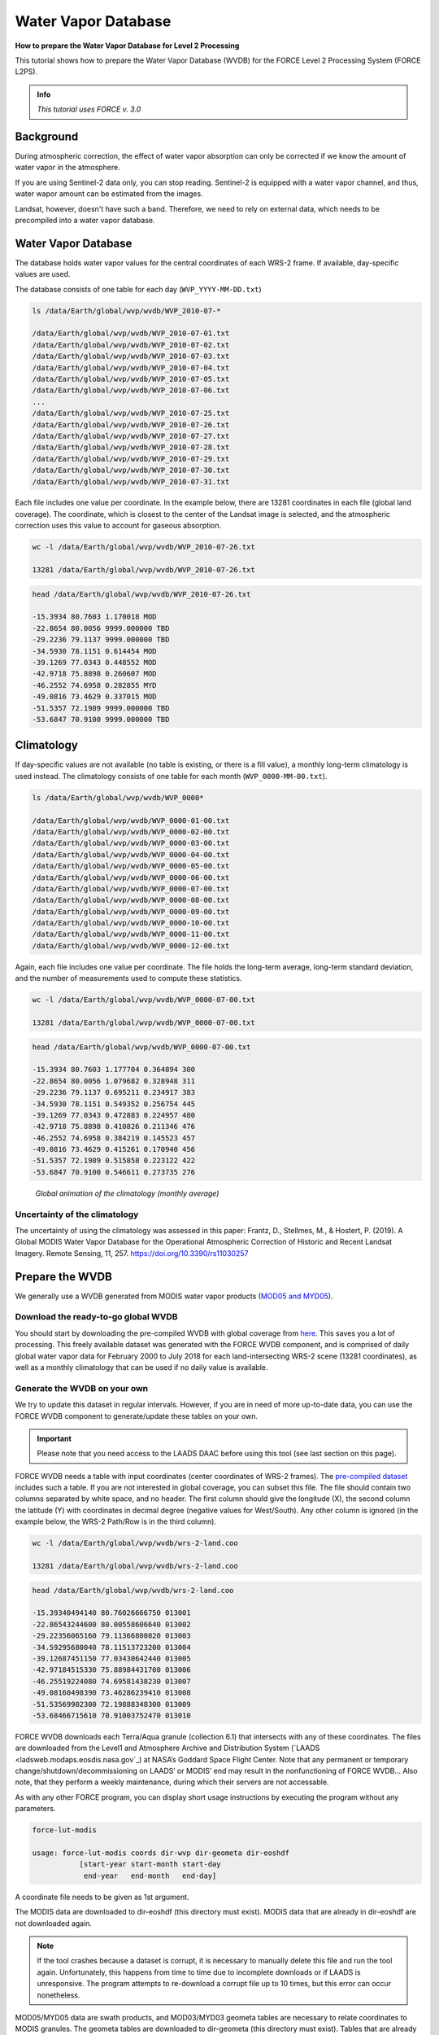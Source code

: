 .. _tut-wvdb:

Water Vapor Database
====================

**How to prepare the Water Vapor Database for Level 2 Processing**

This tutorial shows how to prepare the Water Vapor Database (WVDB) for the FORCE Level 2 Processing System (FORCE L2PS).

.. admonition:: Info

   *This tutorial uses FORCE v. 3.0*


Background
----------

During atmospheric correction, the effect of water vapor absorption can only be corrected if we know the amount of water vapor in the atmosphere.

If you are using Sentinel-2 data only, you can stop reading.
Sentinel-2 is equipped with a water vapor channel, and thus, water wapor amount can be estimated from the images.

Landsat, however, doesn't have such a band.
Therefore, we need to rely on external data, which needs to be precompiled into a water vapor database.


Water Vapor Database
--------------------

The database holds water vapor values for the central coordinates of each WRS-2 frame.
If available, day-specific values are used.

The database consists of one table for each day (``WVP_YYYY-MM-DD.txt``) 

.. code-block:: bash

   ls /data/Earth/global/wvp/wvdb/WVP_2010-07-*

   /data/Earth/global/wvp/wvdb/WVP_2010-07-01.txt
   /data/Earth/global/wvp/wvdb/WVP_2010-07-02.txt
   /data/Earth/global/wvp/wvdb/WVP_2010-07-03.txt
   /data/Earth/global/wvp/wvdb/WVP_2010-07-04.txt
   /data/Earth/global/wvp/wvdb/WVP_2010-07-05.txt
   /data/Earth/global/wvp/wvdb/WVP_2010-07-06.txt
   ...
   /data/Earth/global/wvp/wvdb/WVP_2010-07-25.txt
   /data/Earth/global/wvp/wvdb/WVP_2010-07-26.txt
   /data/Earth/global/wvp/wvdb/WVP_2010-07-27.txt
   /data/Earth/global/wvp/wvdb/WVP_2010-07-28.txt
   /data/Earth/global/wvp/wvdb/WVP_2010-07-29.txt
   /data/Earth/global/wvp/wvdb/WVP_2010-07-30.txt
   /data/Earth/global/wvp/wvdb/WVP_2010-07-31.txt


Each file includes one value per coordinate.
In the example below, there are 13281 coordinates in each file (global land coverage).
The coordinate, which is closest to the center of the Landsat image is selected, and the atmospheric correction uses this value to account for gaseous absorption.

.. code-block:: bash

   wc -l /data/Earth/global/wvp/wvdb/WVP_2010-07-26.txt 

   13281 /data/Earth/global/wvp/wvdb/WVP_2010-07-26.txt


.. code-block:: bash

   head /data/Earth/global/wvp/wvdb/WVP_2010-07-26.txt

   -15.3934 80.7603 1.170018 MOD
   -22.8654 80.0056 9999.000000 TBD
   -29.2236 79.1137 9999.000000 TBD
   -34.5930 78.1151 0.614454 MOD
   -39.1269 77.0343 0.448552 MOD
   -42.9718 75.8898 0.260607 MOD
   -46.2552 74.6958 0.282855 MYD
   -49.0816 73.4629 0.337015 MOD
   -51.5357 72.1989 9999.000000 TBD
   -53.6847 70.9100 9999.000000 TBD


Climatology
-----------

If day-specific values are not available (no table is existing, or there is a fill value), a monthly long-term climatology is used instead.
The climatology consists of one table for each month (``WVP_0000-MM-00.txt``).

.. code-block:: bash

   ls /data/Earth/global/wvp/wvdb/WVP_0000*

   /data/Earth/global/wvp/wvdb/WVP_0000-01-00.txt
   /data/Earth/global/wvp/wvdb/WVP_0000-02-00.txt
   /data/Earth/global/wvp/wvdb/WVP_0000-03-00.txt
   /data/Earth/global/wvp/wvdb/WVP_0000-04-00.txt
   /data/Earth/global/wvp/wvdb/WVP_0000-05-00.txt
   /data/Earth/global/wvp/wvdb/WVP_0000-06-00.txt
   /data/Earth/global/wvp/wvdb/WVP_0000-07-00.txt
   /data/Earth/global/wvp/wvdb/WVP_0000-08-00.txt
   /data/Earth/global/wvp/wvdb/WVP_0000-09-00.txt
   /data/Earth/global/wvp/wvdb/WVP_0000-10-00.txt
   /data/Earth/global/wvp/wvdb/WVP_0000-11-00.txt
   /data/Earth/global/wvp/wvdb/WVP_0000-12-00.txt


Again, each file includes one value per coordinate.
The file holds the long-term average, long-term standard deviation, and the number of measurements used to compute these statistics.

.. code-block:: bash

   wc -l /data/Earth/global/wvp/wvdb/WVP_0000-07-00.txt 

   13281 /data/Earth/global/wvp/wvdb/WVP_0000-07-00.txt


.. code-block:: bash

   head /data/Earth/global/wvp/wvdb/WVP_0000-07-00.txt

   -15.3934 80.7603 1.177704 0.364894 300
   -22.8654 80.0056 1.079682 0.328948 311
   -29.2236 79.1137 0.695211 0.234917 383
   -34.5930 78.1151 0.549352 0.256754 445
   -39.1269 77.0343 0.472883 0.224957 480
   -42.9718 75.8898 0.410826 0.211346 476
   -46.2552 74.6958 0.384219 0.145523 457
   -49.0816 73.4629 0.415261 0.170940 456
   -51.5357 72.1989 0.515858 0.223122 422
   -53.6847 70.9100 0.546611 0.273735 276


.. figure:: img/wvdb.gif" width="750

   *Global animation of the climatology (monthly average)*


Uncertainty of the climatology
""""""""""""""""""""""""""""""

The uncertainty of using the climatology was assessed in this paper:
Frantz, D., Stellmes, M., & Hostert, P. (2019). A Global MODIS Water Vapor Database for the Operational Atmospheric Correction of Historic and Recent Landsat Imagery. Remote Sensing, 11, 257. https://doi.org/10.3390/rs11030257


Prepare the WVDB
----------------

We generally use a WVDB generated from MODIS water vapor products (`MOD05 and MYD05 <https://modis.gsfc.nasa.gov/data/dataprod/mod05.php>`_).


Download the ready-to-go global WVDB
""""""""""""""""""""""""""""""""""""

You should start by downloading the pre-compiled WVDB with global coverage from `here <https://doi.pangaea.de/10.1594/PANGAEA.893109>`_.
This saves you a lot of processing.
This freely available dataset was generated with the FORCE WVDB component, and is comprised of daily global water vapor data for February 2000 to July 2018 for each land-intersecting WRS-2 scene (13281 coordinates), as well as a monthly climatology that can be used if no daily value is available.


Generate the WVDB on your own
"""""""""""""""""""""""""""""

We try to update this dataset in regular intervals.
However, if you are in need of more up-to-date data, you can use the FORCE WVDB component to generate/update these tables on your own.

.. important::

   Please note that you need access to the LAADS DAAC before using this tool (see last section on this page).


FORCE WVDB needs a table with input coordinates (center coordinates of WRS-2 frames).
The `pre-compiled dataset <https://doi.pangaea.de/10.1594/PANGAEA.893109>`_ includes such a table.
If you are not interested in global coverage, you can subset this file.
The file should contain two columns separated by white space, and no header.
The first column should give the longitude (X), the second column the latitude (Y) with coordinates in decimal degree (negative values for West/South).
Any other column is ignored (in the example below, the WRS-2 Path/Row is in the third column).

.. code-block:: bash

   wc -l /data/Earth/global/wvp/wvdb/wrs-2-land.coo

   13281 /data/Earth/global/wvp/wvdb/wrs-2-land.coo


.. code-block:: bash

   head /data/Earth/global/wvp/wvdb/wrs-2-land.coo

   -15.39340494140 80.76026666750 013001
   -22.86543244600 80.00558606640 013002
   -29.22356065160 79.11366800820 013003
   -34.59295680040 78.11513723200 013004
   -39.12687451150 77.03430642440 013005
   -42.97184515330 75.88984431700 013006
   -46.25519224080 74.69581438230 013007
   -49.08160498390 73.46286239410 013008
   -51.53569902300 72.19888348300 013009
   -53.68466715610 70.91003752470 013010


FORCE WVDB downloads each Terra/Aqua granule (collection 6.1) that intersects with any of these coordinates.
The files are downloaded from the Level1 and Atmosphere Archive and Distribution System (`LAADS <ladsweb.modaps.eosdis.nasa.gov`_) at NASA’s Goddard Space Flight Center.
Note that any permanent or temporary change/shutdown/decommissioning on LAADS’ or MODIS’ end may result in the nonfunctioning of FORCE WVDB... Also note, that they perform a weekly maintenance, during which their servers are not accessable.

As with any other FORCE program, you can display short usage instructions by executing the program without any parameters.

.. code-block:: bash

   force-lut-modis

   usage: force-lut-modis coords dir-wvp dir-geometa dir-eoshdf
              [start-year start-month start-day
               end-year   end-month   end-day]


A coordinate file needs to be given as 1st argument.

The MODIS data are downloaded to dir-eoshdf (this directory must exist).
MODIS data that are already in dir-eoshdf are not downloaded again.

.. note::

   If the tool crashes because a dataset is corrupt, it is necessary to manually delete this file and run the tool again.
   Unfortunately, this happens from time to time due to incomplete downloads or if LAADS is unresponsive.
   The program attempts to re-download a corrupt file up to 10 times, but this error can occur nonetheless.


MOD05/MYD05 data are swath products, and MOD03/MYD03 geometa tables are necessary to relate coordinates to MODIS granules.
The geometa tables are downloaded to dir-geometa (this directory must exist).
Tables that are already in dir-geometa are not downloaded again.

.. note::

   If the tool crashes because a table is invalid, it is necessary to manually delete this file and run the tool again.
   Unfortunately, this happens from time to time due to incomplete downloads or if LAADS is unresponsive.
   The program attempts to re-download a corrupt file up to 10 times, but this error can occur nonetheless.


The final water vapor tables are saved in dir-wvp (this directory must exist).
Tables that are already in dir-wvp are not processed again (i.e. no download of geometa tables and hdf files).

The start and end arguments are optional and may be used for parallelization.
If they are not given, FORCE WVDB will download the entire time series of all coordinates provided (this can be a lot!).

This directory is the directory, to which DIR_WVPLUT in the FORCE L2PS parameter file should refer.

``DIR_WVPLUT = /data/Earth/global/wvp/wvdb``


If you have finished compiling the WVDB, you may delete the MODIS *.hdf files.

Download the entire data record (in one process - this is slow):

.. code-block:: bash

   force-lut-modis /data/Earth/global/wvp/wvdb/wrs-2-land.coo /data/Earth/global/wvp/wvdb /data/Earth/global/wvp/geo /data/Earth/global/wvp/hdf


Download one week:

.. code-block:: bash

   force-lut-modis /data/Earth/global/wvp/wvdb/wrs-2-land.coo /data/Earth/global/wvp/wvdb /data/Earth/global/wvp/geo /data/Earth/global/wvp/hdf 2010 07 01 2010 07 07


Use GNU parallel to download an entire month in 31 parallel processes.
This works by creating a list 1..31, which is distributed to 31 jobs.
Each job calls FORCE WVDB for one specific day in July 2010.
The curly braces are replaced with the list value given to each process.

.. code-block:: bash

   seq -w 1 31 | parallel -j31 force-lut-modis /data/Earth/global/wvp/wvdb/wrs-2-land.coo /data/Earth/global/wvp/wvdb /data/Earth/global/wvp/geo /data/Earth/global/wvp/hdf 2010 07 {} 2010 07 {}


Get access to the LAADS DAAC
----------------------------

You need authentification to download data from the LAADS DAAC.
This works by requesting an App Key from `NASA Earthdata <https://ladsweb.modaps.eosdis.nasa.gov/tools-and-services/data-download-scripts/#requesting>`_.
You can make this key available to FORCE by putting the character string in a file ``.laads`` in your home directory.
With this, you should be able to download data.


------------

.. |author-pic| image:: profile/dfrantz.jpg

+--------------+--------------------------------------------------------------------------------+
+ |author-pic| + This tutorial was written by                                                   +
+              + `David Frantz <https://davidfrantz.github.io>`_,                               +
+              + main developer of **FORCE**,                                                   +
+              + postdoc at `EOL <https://www.geographie.hu-berlin.de/en/professorships/eol>`_. +
+              + *Views are his own.*                                                           +
+--------------+--------------------------------------------------------------------------------+
+ **EO**, **ARD**, **Data Science**, **Open Science**                                           +
+--------------+--------------------------------------------------------------------------------+
